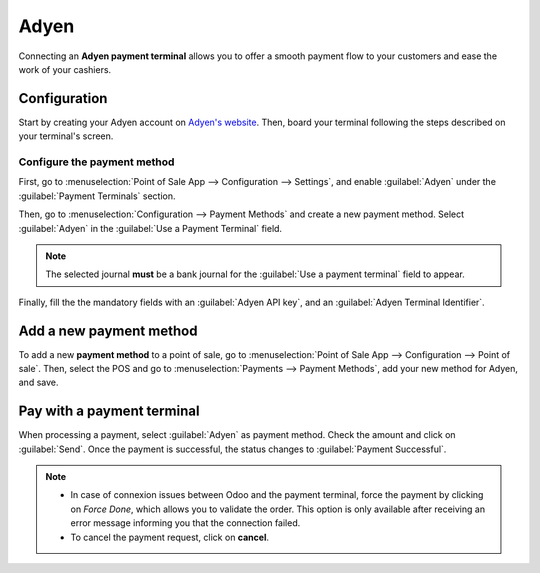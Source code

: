 =====
Adyen
=====

Connecting an **Adyen payment terminal** allows you to offer a smooth payment flow to your customers
and ease the work of your cashiers.

Configuration
=============

Start by creating your Adyen account on `Adyen's website <https://www.adyen.com/>`_. Then, board
your terminal following the steps described on your terminal's screen.

.. seealso::
   `Adyen's documentation <https://docs.adyen.com/point-of-sale/user-manuals_>`_.

Configure the payment method
----------------------------

First, go to :menuselection:`Point of Sale App --> Configuration --> Settings`, and enable
:guilabel:`Adyen` under the :guilabel:`Payment Terminals` section.

Then, go to :menuselection:`Configuration --> Payment Methods` and create a new payment method.
Select :guilabel:`Adyen` in the :guilabel:`Use a Payment Terminal` field.

.. note::
   The selected journal **must** be a bank journal for the :guilabel:`Use a payment terminal` field
   to appear.

Finally, fill the the mandatory fields with an :guilabel:`Adyen API key`, and an :guilabel:`Adyen
Terminal Identifier`.

.. tabs::

   .. tab:: Adyen API key

      The **Adyen API key** is a key used to authenticate your requests. To generate an API key, go
      to your **Adyen account**.

      Then, go to :menuselection:`Developers --> API credentials`. Create a new credential or click
      on an existing one.

      Click on :guilabel:`Generate an API key` and copy-paste that key onto the Odoo mandatory
      field.      .

      .. seealso::
         `Adyen's documentation about API keys
         <https://docs.adyen.com/development-resources/api-credentials#generate-api-key_>`_.

   .. tab:: Adyen terminal identifier

      The **Adyen Terminal Identifier** is your terminal's serial number, which is used to identify
      the hardware.

      To find this number, go to your **Adyen account**. Then, go to :menuselection:`Point of Sale
      --> Terminals`, select the terminal to link, and copy-paste its serial number onto the Odoo
      mandatory field.

Add a new payment method
========================

To add a new **payment method** to a point of sale, go to :menuselection:`Point of Sale App -->
Configuration --> Point of sale`. Then, select the POS and go to :menuselection:`Payments -->
Payment Methods`, add your new method for Adyen, and save.

Pay with a payment terminal
===========================
When processing a payment, select :guilabel:`Adyen` as payment method. Check the amount and click on
:guilabel:`Send`. Once the payment is successful, the status changes to :guilabel:`Payment
Successful`.

.. note::
   * In case of connexion issues between Odoo and the payment terminal, force the payment by
     clicking on *Force Done*, which allows you to validate the order.
     This option is only available after receiving an error message informing you that the
     connection failed.
   * To cancel the payment request, click on **cancel**.